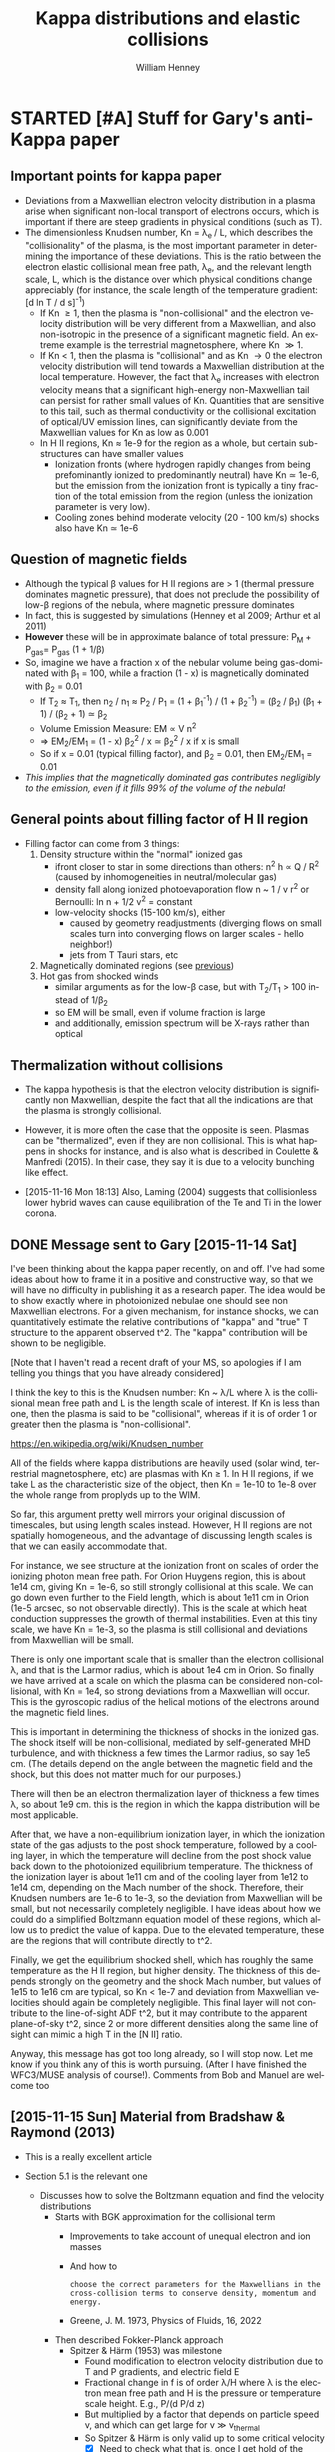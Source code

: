 #+OPTIONS: ':nil *:t -:t ::t <:t H:3 \n:nil ^:{} arch:headline
#+OPTIONS: author:t c:nil creator:nil d:(not "LOGBOOK") date:t e:t
#+OPTIONS: email:nil f:t inline:t num:t p:nil pri:nil prop:nil stat:t
#+OPTIONS: tags:t tasks:t tex:t timestamp:t title:t toc:t todo:t |:t
#+TITLE: Kappa distributions and elastic collisions
#+AUTHOR: William Henney
#+LANGUAGE: en
#+SELECT_TAGS: export
#+EXCLUDE_TAGS: noexport
#+TODO: TODO NEXT STARTED | DONE CANCELED

* STARTED [#A] Stuff for Gary's anti-Kappa paper
:LOGBOOK:
- Note taken on [2015-11-14 Sat 23:00] \\
  I have done enough on this for now - next thing to do is to look at shock structure in more detail and maybe the propagation of the ultra high-energy particles
:END:

** Important points for kappa paper
:PROPERTIES:
:EXPORT_FILE_NAME: kappa-intro
:END:
+ Deviations from a Maxwellian electron velocity distribution in a plasma arise when significant non-local transport of electrons occurs, which is important if there are steep gradients in physical conditions (such as T). 
+ The dimensionless Knudsen number, Kn = \lambda_{e }/ L, which describes the "collisionality" of the plasma, is the most important parameter in determining the importance of these deviations.  This is the ratio between the electron elastic collisional mean free path, \lambda_{e}, and the relevant length scale, L, which is the distance over which physical conditions change appreciably (for instance, the scale length of the temperature gradient: [d ln T / d s]^{-1})
  + If Kn \ge 1, then the plasma is "non-collisional" and the electron velocity distribution will be very different from a Maxwellian, and also non-isotropic in the presence of a significant magnetic field.  An extreme example is the terrestrial magnetosphere, where Kn \gg 1. 
  + If Kn < 1, then the plasma is "collisional" and as Kn \to 0 the electron velocity distribution will tend towards a Maxwellian distribution at the local temperature.  However, the fact that \lambda_{e} increases with electron velocity means that a significant high-energy non-Maxwellian tail can persist for rather small values of Kn.  Quantities that are sensitive to this tail, such as thermal conductivity or the collisional excitation of optical/UV emission lines, can significantly deviate from the Maxwellian values for Kn as low as 0.001
  + In H II regions, Kn \approx 1e-9 for the region as a whole, but certain sub-structures can have smaller values
    + Ionization fronts (where hydrogen rapidly changes from being prefominantly ionized to predominantly neutral) have Kn \simeq 1e-6, but the emission from the ionization front is typically a tiny fraction of the total emission from the region (unless the ionization parameter is very low).
    + Cooling zones behind moderate velocity (20 - 100 km/s) shocks also have Kn \simeq 1e-6
** Question of magnetic fields
:PROPERTIES:
:ID:       24C088E6-C969-49A3-9567-448CCEEE988B
:END:
+ Although the typical \beta values for H II regions are > 1 (thermal pressure dominates magnetic pressure), that does not preclude the possibility of low-\beta regions of the nebula, where magnetic pressure dominates
+ In fact, this is suggested by simulations (Henney et al 2009; Arthur et al 2011)
+ *However* these will be in approximate balance of total pressure: P_{M }+ P_{gas}= P_{gas} (1 + 1/\beta)
+ So, imagine we have a fraction x of the nebular volume being gas-dominated with \beta_{1} = 100, while a fraction (1 - x) is magnetically dominated with \beta_{2} = 0.01
  + If T_{2} \approx T_{1}, then n_{2} / n_{1} \approx P_{2} / P_{1}  = (1 + \beta_{1}^{-1}) / (1 + \beta_{2}^{-1}) = (\beta_{2} / \beta_{1}) (\beta_{1} + 1) / (\beta_{2} + 1) \simeq \beta_{2}
  + Volume Emission Measure: EM \propto V n^{2}
  + => EM_{2}/EM_{1} = (1 - x) \beta_{2}^{2} / x \simeq \beta_{2}^{2} / x if x is small
  + So if x = 0.01 (typical filling factor), and \beta_{2} = 0.01, then EM_{2}/EM_{1} = 0.01
+ /This implies that the magnetically dominated gas contributes negligibly to the emission, even if it fills 99% of the volume of the nebula!/
** General points about filling factor of H II region 
:PROPERTIES:
:ID:       2E1B9F16-2028-4B6A-AADD-E47999A9101A
:END:
+ Filling factor can come from 3 things:
  1. Density structure within the "normal" ionized gas
     - ifront closer to star in some directions than others: n^{2} h \propto Q / R^{2} (caused by inhomogeneities in neutral/molecular gas)
     - density fall along ionized photoevaporation flow n ~ 1 / v r^{2} or Bernoulli: ln n + 1/2 v^{2} = constant
     - low-velocity shocks (15-100 km/s), either
       - caused by geometry readjustments (diverging flows on small scales turn into converging flows on larger scales - hello neighbor!)
       - jets from T Tauri stars, etc
  2. Magnetically dominated regions (see [[id:24C088E6-C969-49A3-9567-448CCEEE988B][previous]])
  3. Hot gas from shocked winds
     - similar arguments as for the low-\beta case, but with T_{2}/T_{1} > 100 instead of 1/\beta_{2}
     - so EM will be small, even if volume fraction is large
     - and additionally, emission spectrum will be X-rays rather than optical

** Thermalization without collisions
:LOGBOOK:
- Note taken on [2015-11-16 Mon 18:12] \\
  Original came from a Drafts note from my iPhone
:END:

+ The kappa hypothesis is that the electron velocity distribution is significantly non Maxwellian, despite the fact that all the indications are that the plasma is strongly collisional.

+ However, it is more often the case that the opposite is seen. Plasmas can be "thermalized", even if they are non collisional. This is what happens in shocks for instance, and is also what is described in Coulette & Manfredi (2015). In their case, they say it is due to a velocity bunching like effect.

+ [2015-11-16 Mon 18:13] Also, Laming (2004) suggests that collisionless lower hybrid waves can cause equilibration of the Te and Ti in the lower corona.  
** DONE Message sent to Gary [2015-11-14 Sat]
CLOSED: [2015-11-14 Sat 23:01]
:PROPERTIES:
:ID:       5A2596B6-D9A5-4E10-A119-9703EEBA3017
:END:
I've been thinking about the kappa paper recently, on and off. I've had some ideas about how to frame it in a positive and constructive way, so that we will have no difficulty in publishing it as a research paper.    The idea would be to show exactly where in photoionized nebulae one should see non Maxwellian electrons.  For a given mechanism, for instance shocks, we can quantitatively estimate the relative contributions of "kappa" and "true" T structure to the apparent observed t^2.  The "kappa" contribution will be shown to be negligible.

[Note that I haven't read a recent draft of your MS, so apologies if I am telling you things that you have already considered]

I think the key to this is the Knudsen number: Kn ~  λ/L where λ is the collisional mean free path and L is the length scale of interest.  If Kn is less than one, then the plasma is said to be "collisional", whereas if it is of order 1 or greater then the plasma is "non-collisional".

https://en.wikipedia.org/wiki/Knudsen_number

All of the fields where kappa distributions are heavily used (solar wind, terrestrial magnetosphere, etc) are plasmas with Kn ≥ 1.  In H II regions, if we take L as the characteristic size of the object, then Kn = 1e-10 to 1e-8 over the whole range from proplyds up to the WIM.

So far, this argument pretty well mirrors your original discussion of timescales, but using length scales instead.  However, H II regions are not spatially homogeneous, and the advantage of discussing length scales is that we can easily accommodate that.

For instance, we see structure at the ionization front on scales of order the ionizing photon mean free path.  For Orion Huygens region, this is about 1e14 cm, giving Kn = 1e-6, so still strongly collisional at this scale.  We can go down even further to the Field length, which is about 1e11 cm in Orion (1e-5 arcsec, so not observable directly).  This is the scale at which heat conduction suppresses the growth of thermal instabilities. Even at this tiny scale, we have Kn = 1e-3, so the plasma is still collisional and deviations from Maxwellian will be small.

There is only one important scale that is smaller than the electron collisional λ, and that is the Larmor radius, which is about 1e4 cm in Orion.  So finally we have arrived at a scale on which the plasma can be considered non-collisional, with Kn = 1e4, so strong deviations from a Maxwellian will occur.  This is the gyroscopic radius of the helical motions of the electrons around the magnetic field lines.

This is important in determining the thickness of shocks in the ionized gas.  The shock itself will be non-collisional, mediated by self-generated MHD turbulence, and with thickness a few times the Larmor radius, so say 1e5 cm.  (The details depend on the angle between the magnetic field and the shock, but this does not matter much for our purposes.)

There will then be an electron thermalization layer of thickness a few times λ, so about 1e9 cm.  this is the region in which the kappa distribution will be most applicable.

After that, we have a non-equilibrium ionization layer, in which the ionization state of the gas adjusts to the  post shock temperature, followed by a cooling layer, in which the temperature will  decline from the post shock value back down to the photoionized equilibrium temperature.    The thickness of the ionization layer is about 1e11 cm and of the cooling layer from 1e12 to 1e14 cm, depending on the Mach number of the shock.  Therefore, their Knudsen numbers are 1e-6 to 1e-3, so the deviation from Maxwellian will be small, but not necessarily completely negligible.  I have ideas about how we could do a simplified Boltzmann equation model of these  regions, which allow us to predict the value of kappa.  Due to the elevated temperature, these are the regions that will contribute directly to t^2.

Finally, we get the equilibrium shocked shell, which has roughly the same temperature as the H II region, but higher density.  The thickness of this depends strongly on the geometry and the shock Mach number, but values of 1e15 to 1e16 cm are typical, so Kn < 1e-7 and deviation from Maxwellian velocities should again be completely negligible.  This final layer will not contribute to the line-of-sight ADF t^2, but it may contribute to the apparent plane-of-sky t^2, since 2 or more different densities along the same line of sight can mimic a high T in the [N II] ratio.

Anyway, this message has got too long already, so I will stop now.  Let me know if you think any of this is worth pursuing.  (After I have finished the WFC3/MUSE analysis of course!). Comments from Bob and Manuel are welcome too

** [2015-11-15 Sun] Material from Bradshaw & Raymond (2013)
+ This is a really excellent article
+ Section 5.1 is the relevant one
  + Discusses how to solve the Boltzmann equation and find the velocity distributions
    + Starts with BGK approximation for the collisional term
      + Improvements to take account of unequal electron and ion masses
      + And how to 
        : choose the correct parameters for the Maxwellians in the cross-collision terms to conserve density, momentum and energy.
      + Greene, J. M. 1973, Physics of Fluids, 16, 2022
    + Then described Fokker-Planck approach
      + Spitzer & Härm (1953) was milestone
        + Found modification to electron velocity distribution due to T and P gradients, and electric field E 
        + Fractional change in f is of order \lambda/H where \lambda is the electron mean free path and H is the pressure or temperature scale height.  E.g., P/(d P/d z)
        + But multiplied by a factor that depends on particle speed v, and which can get large for v \gg v_{thermal}
        + So Spitzer & Härm is only valid up to some critical velocity
          + [X] Need to check what that is, once I get hold of the paper
            + SH53 only consider velocities up to 3 times thermal
            + But the perturbative appproach breaks down for higher speeds
      + Extended by Ljepojevic, N. N., & Burgess, A. 1990b, Proc. R. Soc. Lond. A, 428, 71
        + Adds in treatment of high-velocity tail in approximation of neglecting self-interaction of high-velocity particles
        + [X] Need to read this - *another excellent paper*
    + Finally, mentions numerical solutions, e.g.
      + Ljepojevic (1990)
        + Photosphere to mid-transition region
        + Nearly Maxwellian
      + MacNeice et al (1991)
        + Flaring loop
        + Enhanced tail populations
+ Section 5.2 has some interesting snippets too:
  :  Shoub (1983) found significant deviations from Maxwellian in the tail of the distribution for Kn = 10−3,
  and
  : Owocki & Canfield (1986) used a BGK-type method to calculate the electron distribution function in the solar transition region to study the effect of a high-energy tail on the heat transport and collisional excitation and ionization rates.
** Material from Dudik et al (2015)
*** More attempted observations of kappa in solar wind and corona
+ Solar wind, in  situ : \kappa \ge 2.5
  + (Collier et al. 1996; Maksimovic et al. 1997a,b; Zouganelis 2008; Le Chat et al. 2011).
+ Si III spectra of transition region: κ ≈ 7
  + (Dzifčáková & Kulinová 2011)
*** Mechanisms for producing \kappa distributions
+ Quote from intro
  : However, [The assumption of Maxwellian distribution] is incorrect if there are correlations between the particles in the system. Such correlations can be induced by any long-range interactions in the system
  + (Collier 2004; Leubner 2004; Livadiotis & McComas 2009, 2010, 2013)
+ Examples
  + particle acceleration due to magnetic reconnection
    + (e.g., Zharkova et al. 2011; Petkaki & MacKinnon 2011; Stanier et al. 2012; Cargill et al. 2012; Burge et al. 2012, 2014; Gordovskyy et al. 2013, 2014)
  + shocks, or wave- particle interactions
    + (e.g., Vocks et al. 2008)
+ Carrying on
  : In such cases, the particle distribution will depart from the Maxwellian one, and will likely exhibit an enhanced high-energy tail. Furthermore, turbulence with the dif- fusion coefficient inversely proportional to particle ve- locity will also lead to the appearance of the non- Maxwellian distributions with characteristic high-energy tails
  + (e.g., Hasegawa et al. 1985; Laming & Lepri 2007; Bian et al. 2014).
*** Results of coronal loop ne, Te, \kappa diagnostics 
+ Width of coronal loop is about 3 arcsec
  + Radius of sun is 900 arcsec
  + So, about 0.0033 Rsun 

#+name: kappa-CoronalLoop-D15
| Region       | T / K | n / pcc |       H |  ln \Lambda |     \lambda_{e} |   Kn | \kappa |
|--------------+-------+---------+---------+-------+--------+------+---|
| average loop | 3.2e6 |   1.8e9 | 3.33e-3 | 21.26 | 7.02e7 | 0.30 | 2 |
| y=300-309    | 3.2e6 |   1.6e9 | 3.33e-3 | 21.32 | 7.88e7 | 0.34 | 2 |
#+TBLFM: $5=9.452 + 1.5 log($2) - 0.5 log($3) ; f2::$6=2.625e5 $2**2 /($3 $5) ;s3::$7=$6/$4 $Rsun; f2

+ So \kappa is very low (2), but the Knudsen number is relatively large, although not that large
+ Also, we haven't included any radial T gradients
  + If they are on smaller scale than 2e8 cm then they will affect Kn
+ And we haven't taken into account time-dependence
+ The microflares evolve on a timescale of minutes = 60 s
  + electron speed is ve = sqrt(k T/m) = 7e8 cm/s = 7000 km/s
  + so electron collision time is 7e7 / ve = 0.33 s
  + so collision time / evolution time = 5e-3, which is smaller than Kn
  + *Conclusion:* It is steep spatial gradients rather than fast timescales that produce the non-Maxwellian distributions

** Material from Dzifcakova & Kulinova (2011) 
+ Diagnostics of the \kappa-distribution using Si III lines in the solar transition region
+ Scale heights we can calculate from hydrostatic equilibrium:
  + H = c^2 / g
  + g = G M / R^2 = 6.673e-8 1.989e33 / 6.96e10**2 = 2.74e4
  + \rho c^2 = 2 n k T => c^2 = 2 k T / m
  + => H = 2 k T / m g 
+ But these are far too large!
  + The important thing is the T gradient (increasing outward), not the pressure gradient (decreasing outward)
  + From Table 3 of Shoub (1983), for n0 T0 = 6e14 K/cm3, we get this:
    |     z |     T |      n |    H_{T} |  ln \Lambda |     \lambda_{e} |   Kn |
    |-------+-------+--------+-------+-------+--------+------|
    |     0 | 8.1e3 | 7.4e10 | 4.2e2 | 10.44 | 2.23e1 | 0.05 |
    | 2.1e2 | 1.1e4 | 5.5e10 | 5.9e2 | 11.05 | 5.23e1 | 0.09 |
    | 1.1e3 | 2.0e4 |   3e10 | 3.2e3 | 12.24 | 2.86e2 | 0.09 |
    | 4.6e3 | 3.2e4 | 1.9e10 | 1.5e4 | 13.18 | 1.07e3 | 0.07 |
    | 1.6e4 | 4.6e4 | 1.3e10 | 5.3e4 | 13.91 | 3.07e3 | 0.06 |
    | 4.6e4 | 6.3e4 |  9.5e9 | 1.5e5 | 14.54 | 7.54e3 | 0.05 |
    | 1.7e5 | 9.3e4 |  6.5e9 | 5.9e5 | 15.31 | 2.28e4 | 0.04 |
    #+TBLFM: $3=6e14/$2;s2::$5=9.452 + 1.5 log($2) - 0.5 log($3) ; f2::$6=2.625e5 $2**2 /($3 $5) ;s3::$7=$6/$4; f2

*** DK11 Results of transition region diagnostics for T, n, \kappa 

#+name: kappa-TR-DK11
| Region        | T / K | n / pcc |     H |  ln \Lambda |     \lambda_{e} |   Kn |  \kappa |
|---------------+-------+---------+-------+-------+--------+------+----|
| Coronal Hole  | 2.5e4 |  1.4e10 |   6e3 | 12.96 | 9.04e2 | 0.15 | 13 |
| Quiet Sun     | 3.5e4 |   1.8e9 | 1.5e4 | 14.49 | 1.23e4 | 0.82 | 10 |
| Active Region |   1e4 |  1.3e10 | 5.9e2 | 11.62 | 1.74e2 | 0.29 |  7 |
#+TBLFM: $5=9.452 + 1.5 log($2) - 0.5 log($3) ; f2::$6=2.625e5 $2**2 /($3 $5) ;s3::$7=$6/$4; f2

Note that the Kn that 
** Material from Ljepojevic & Burgess (1990)
+ Extends Spitzer & Härm (1953) to include high-velocity electrons in a strong T gradient
*** LB90 Methodology
+ Velocity in thermal units is \xi \equiv (m v^{2 }/ 2 k T)^{1/2}
+ Collision mean free path increases with elctron velocity as \lambda \propto v^{4}
+ Divide electrons into two parts:
  1. Bulk is a nearly-thermal core (\xi < \xi_{c}), treated by SH53 perturbation method
  2. Plus a high-velocity tail, treated by a their "High-velocity Vlassov-Landau" (HVL) approximation (pretty complicated!)
+ Solutions are matched at \xi_{c} = 2, where both approximations are valid. 
+ They calculate results for a plane-parallel slab with a T gradient between two constant regions at T_{1} and T_{2}
+ Boundary conditions are Maxwellian velocities at the two temperatures as \(z \to \pm\infty\)
+ To conserve charge neutrality an electric field E builds up, which gives a return current of thermal particles to balance the current of HV particles that stream down the T gradient: \[E = -0.703 \frac{4\pi \epsilon_{0}k}{e} \, \frac{d T}{d z}\]
+ The equations are non-dimensionalized:
  + \[\tau(z) = \int_{0}^{z} \frac{1}{\lambda(z')}  d z'\]is like a "collisional depth".  Note the obvious analogy with radiative transfer here: 1/\lambda is an absorption coefficient.  It gets lower as the T gets higher.   The difference with stellar atmospheres is that there is no vacuum boundary on the RHS.  Instead, we tend to thermalization on both sides.  
  + Their quantity \[\alpha(\tau) = \lambda \frac{1}{T} \frac{dT}{dz}\] is basically the same as Kn
  + The distribution function f is transformed to \[\phi = \frac{v_\text{th}^{3}}{n_{e}} f_{e}\]
+ Then they do /another/ transformation to deal with the fact that \phi varies by many orders of magnitude:
  + \[ \phi = \pi^{-3/2} C \exp(-\xi^{2} g)\]
  + or \[ g = -\xi^{-2} \ln(\pi^{3/2} \phi / C)\], where C is a constant determined from normalization condition
*** LB90 Results
+ They use empirical T, n distributions for the transition region from McWhirter et al (1977) and Burton et al (1971)
  + The lowest regions have T = 15,000 (McWhirter) - 25,000 (Burton )K, n \approx 1e10 pcc and \alpha of order 1e-4 (Burton) to 1e-3 (McWhirter)
  + In the McWhirter data, \alpha is roughly constant at 1e-3 from 15,000 - 50,000 K (\tau = 0 \to 1000), then increases gradually to 3.5e-3 from 50,000 to 800,000 K (\tau = 1000 \to 2500), then falls quickly to 4e-4 from 800,000 to 1.2e6 K (\tau = 2500 \to 2600), as the T profile levels off.  So, in all positions the plasma is quite collisional for thermal speeds
  + In the Burton data, \alpha increases monotonically with height from 2e-4 at 24,000 K, through 2.5e-3 at 50,000 K (\tau = 1000), then 2e-2 at 100,000 K (\tau = 1170), then 6e-2 at 200,000 K (\tau = 1191), up to 0.1 at 300,000 K (\tau = 1198).  The T profile never turns over in this data.
  + For our purpose, we are really only interested in the velocity distributions in the lower part of the T ramp, where we expect fat tails from the hotter electrons coming down the gradient
+ They calculate what they call the "isotropic part of the normalized distribution function", which is akin to the mean intensity in radiative transfer: \[\phi_{_{0}} = \frac12 \int_{0}^{\pi} \phi \sin\theta\, d\theta\]
+ Then they also show results as function of \theta
+ [X] Tables of results are given below
  + They are plotted 
**** LB90 Table from McWhirter data
+ Results for \phi_{0}/\phi_{M} from Table 4, incorporating Kn, or \alpha, from Table 2 
#+name: LB90-McWhirter
|     | 2.5e4 |   3.2e4 |  6.4e4 | 1.28e5 | 2.56e5 | 5.12e5 | 1.17e6 | <- T  |
|   \xi |  1e-3 | 1.05e-3 | 1.3e-3 | 2.1e-3 | 2.6e-3 | 3.2e-3 | 3.8e-4 | <- Kn |
|-----+-------+---------+--------+--------+--------+--------+--------+-------|
| 2.5 |  0.99 |     1.0 |    1.0 |    1.0 |    1.0 |    1.0 |   0.99 |       |
|   3 |  0.99 |    0.99 |   0.99 |    1.0 |    1.0 |    1.0 |   0.97 |       |
| 3.5 |  0.99 |     1.0 |   1.01 |   1.03 |   1.06 |   1.09 |   0.93 |       |
|   4 |  1.03 |    1.04 |   1.10 |   1.24 |   1.38 |   1.59 |   0.86 |       |
| 4.5 |  1.20 |    1.22 |   1.49 |   2.20 |   3.03 |   4.70 |   0.78 |       |
|   5 |  1.89 |    1.96 |   3.39 |   9.01 |   20.0 |   39.0 |   0.71 |       |
| 5.5 |  4.96 |    4.96 |   25.6 | 1.60e2 | 5.56e2 | 7.99e2 |   0.68 |       |
|   6 |  32.3 |    43.7 | 1.36e3 | 1.21e4 | 4.39e4 | 2.84e4 |   0.68 |       |
**** LB90 Table from Barlow data 
+ Results for \phi_{0}/\phi_{M} from Table 4, incorporating Kn, or \alpha, from Table 3 
#+name: LB90-Barlow
|     |  2.5e4 |  3.2e4 |  6.4e4 | 1.28e5 | 2.56e5 | <- T  |
|   \xi | 2.2e-4 | 6.2e-4 | 5.9e-3 | 2.8e-2 | 7.9e-2 | <- Kn |
|-----+--------+--------+--------+--------+--------+-------|
| 2.5 |    1.0 |   1.01 |   1.03 |   1.16 |   1.17 |       |
|   3 |    1.0 |   1.03 |   1.23 |   2.37 |   2.30 |       |
| 3.5 |    1.0 |   1.12 |   2.92 |   12.4 |   8.97 |       |
|   4 |   1.01 |   1.50 |   32.3 | 1.50e2 |   67.7 |       |
| 4.5 |   1.01 |   12.7 | 1.18e3 | 3.31e3 | 9.64e2 |       |
|   5 |   1.02 | 1.15e3 | 1.02e5 | 1.55e5 | 2.66e4 |       |
| 5.5 |   3.64 | 1.37e5 | 8.07e6 | 6.38e6 | 9.37e5 |       |
|   6 |   85.3 | 1.66e7 | 3.34e9 | 1.79e9 | 1.40e8 |       |
*** LB90 Discussion
+ Departures of \phi_{0} from Maxwellian occur for \xi > 3, so (E / kT) > 9
  + Similar to \kappa distributions for \kappa > 10 
+ Backscattering of downward moving electrons is the main source of upward moving electrons in the high-velocity tail
+ Turbulence was neglected.  This would increase collision frequency and decrease the deviations from Maxwellian.
  + Ion-acoustic turbulence in presence of strong dT/dz was studied by Gray & Kilkenny (1980)
  + Important for Kn > 0.4, above the values considered in this paper


** Fit kappa distro to LB90 
+ Take the kappa that gives the same E where f/fM = 10

#+name: kappa-fit-LB90-Barlow
|     Kn | kappa |
|--------+-------|
| 2.2e-4 |   160 |
| 6.2e-4 |    50 |
| 5.9e-3 |    20 |
| 2.8e-2 |    10 |


#+name: kappa-fit-LB90-McWhirter
|      Kn | kappa |
|---------+-------|
|    1e-3 |   160 |
| 1.05e-3 |   160 |
|  1.3e-3 |   110 |
|  2.1e-3 |    90 |
|  2.6e-3 |    80 |
|  3.2e-3 |    70 |


#+header: :var dataM=LB90-McWhirter dataB=LB90-Barlow
#+header: :prologue "from __future__ import print_function"
#+BEGIN_SRC python :eval no :tangle lm90-fit-kappa.py
  import sys
  import numpy as np
  from matplotlib import pyplot as plt
  from astropy.table import Table
  import seaborn as sns
  from kappa_utils import f_M, f_CH, f_kappa

  tab1 = Table(names=dataM[1], rows=dataM[2:])
  tab2 = Table(names=dataB[1], rows=dataB[2:])


  energy = np.logspace(-2, 2, 500)

  sns.set_palette('hls', 7)
  fig, ax = plt.subplots(1, 1)
  ax.plot(energy, 1e7*f_M(energy),
          lw=7, alpha=0.1, color='k', label='Maxwellian, $10^{7} f_M$')
  for kappa in 5.0, 10.0, 20.0, 40.0, 80.0, 160.0, 320.0:
      ax.plot(energy, f_kappa(energy, kappa)/f_M(energy),
              lw=1, alpha=0.5, label=r'$\kappa = {:.1f}$'.format(kappa))

  for Kn in tab1.colnames[1:-2]:
      ax.plot(tab1[r'\xi']**2, tab1[Kn], '--', lw=3,
              label='McWhirter, Kn = {}'.format(Kn))

  for Kn in tab2.colnames[1:-2]:
      ax.plot(tab2[r'\xi']**2, tab2[Kn], '-.', lw=3,
              label='Barlow, Kn = {}'.format(Kn))

  ax.set_xscale('log')
  ax.set_yscale('log')
  ax.set_xlim(1.0, 100.0)
  ax.set_ylim(0.1, 3e10)
  ax.legend(fontsize='x-small', loc='best', ncol=2)
  ax.set_xlabel(r'$E\, /\, k T$')
  ax.set_ylabel(r'Excess over Maxwellian: $f\, /\, f_M$')
  ax.set_title('Comparison of Ljepojevic & Burgess (1990) with kappa distributions')
  figname = sys.argv[0].replace('.py', '.pdf')
  fig.set_size_inches(7, 7)
  fig.tight_layout()
  fig.savefig(figname)
  print(figname)
#+END_SRC

#+BEGIN_SRC sh :results file
python lm90-fit-kappa.py
#+END_SRC

#+RESULTS:
[[file:lm90-fit-kappa.pdf]]

** Make a graph of \kappa versus Kn


+ This would use some of the papers cited in the Bradshaw & Raymond review
+ \kappa = 2.5 in velocity filtration models of coronal heating
  + Anderson, S.W., Raymond, J.C. & van Ballegooijen, A. 1996, ApJ, 457, 939
+ Base of corona, up through solar wind acceleration site, up to a few solar radii
  + Maxwellian at base, but very non-Maxwellian at few solar radii
  + Esser, R., & Edgar, R. J. 2000, ApJ, 532, 71
  + This is important because will cover a range of Kn I hope
  +
*** Collecting all the data and plotting it  
+ Empirical data is
  + [[kappa-SolarWind-EE00]] is base of solar wind
  + [[kappa-TR-DK11]] is transition region
    + This has densities that seem too low
  + [[kappa-CoronalLoop-D15]] is a coronal loop
+ Model data is
  + [[kappa-fit-LB90-McWhirter]]
  + [[kappa-fit-LB90-Barlow]] 

#+header: :var data_1=kappa-SolarWind-EE00 
#+header: :var data_2=kappa-TR-DK11
#+header: :var data_3=kappa-CoronalLoop-D15
#+header: :var data_A=kappa-fit-LB90-McWhirter
#+header: :var data_B=kappa-fit-LB90-Barlow
#+header: :prologue "from __future__ import print_function"
#+header: :colnames no
#+BEGIN_SRC python :eval no :tangle plot-kappa-kn.py
  import sys
  import numpy as np
  from astropy.table import Table
  from matplotlib import pyplot as plt
  import seaborn as sns

  def clean_data(data):
      """Replace empty strings with nans"""
      for row in data:
          for x in row:
              x = x or -1.0
      return data

  d = {}
  for label, data in (
          ['SolarWind-EE00', data_1],
          ['TR-DK11', data_2],
          ['CoronalLoop-D15', data_3],
          ['LB90-McWhirter', data_A],
          ['LB90-Barlow', data_B],
  ):
      cdata = clean_data(data)
      d[label] = Table(names=cdata[0], rows=cdata[1:])

  sns.set_palette('hls', 7)
  fig, ax = plt.subplots(1, 1)
  ax.set_xscale('log')
  ax.set_yscale('log')
  ax.set_xlim(1e-10, 10.0)
  ax.set_ylim(1.0, 1.e6)
  ax.set_xlabel(r'Knudsen number: $\mathsf{Kn} = \lambda/L$', fontsize='x-large')
  ax.set_ylabel(r'Velocity distribution parameter: $\kappa$', fontsize='x-large')
  ax.xaxis.set_ticks([1e-9, 1e-6, 1e-3, 1.0])

  Kn = np.array([1e-12, 1.0, 100.0])
  kappa1 = 1.5/np.sqrt(Kn)
  kappa1[-1] = 1.5
  kappa2 = 10/np.sqrt(Kn)
  plt.fill_between(Kn, kappa1, kappa2, alpha=0.1, lw=0.0, color='k')

  for dataset in d:
      Kn = d[dataset]['Kn'].astype('float')
      try:
          kappa = d[dataset]['kappa'].astype('float')
      except KeyError:
          kappa = d[dataset][r'\kappa'].astype('float')
      m = kappa > 0.0

      if 'LB90' in dataset:
          plotstyles = {'ls': '-', 'lw': 3}
      else:
          plotstyles = {'marker': 'o', 'ls': ''}
      plt.plot(Kn[m], kappa[m], label=dataset, **plotstyles)


  plt.legend()
  figfile = sys.argv[0].replace('.py', '.pdf')
  fig.set_size_inches(6, 6)
  fig.tight_layout()
  fig.savefig(figfile)
  print(figfile)

#+END_SRC

#+RESULTS:

#+BEGIN_SRC sh :results file
  python plot-kappa-kn.py 
#+END_SRC

#+RESULTS:
[[file:plot-kappa-kn.pdf]]

*** Add indication of T/T_0 where medium becomes collisionally thin
:PROPERTIES:
:ID:       428A9D53-A4F8-47CF-96C1-53B58F946F38
:END:
+ The plasma formulary has equations for three relaxation times:
  + slowing down time: \(\tau_{s}\)
    + For equal masses, this is the same as the deflection time for high velocities
  + deflection time: \(\tau_{D}\)
    + This one is most relevant, since for \(t > \tau_{D}\) the electrons will be diffusing rather than streaming 
  + energy exchange time: \(\tau_{E}\)
+ Their (\(\beta u\)) is the same as \(\xi\) in Ljepojevic
+ \[\alpha_{r} = \frac{8 \pi e^4 n_{e} \log\Lambda}{m_{e}^{2}}\]
  + src_calc{8 3.1415926535897932385e0 4.8032e-10**4 1e4 18.66 / 9.10938188e-28**2} {{{results(=3.00812835769e23=)}}}
+ The self relaxation timescale for thermal particles is
  + \[ \tau \simeq \frac{(2 k T / m)}{4 \alpha_{r} \psi(1)} \]
+ The time for two Maxwellian distributions at (slightly) different temperatures to relax to a single distribution, via electron-electron collisions is
  + \[\tau_{ee} \approx 
      \frac{\sqrt{108} \pi (k T_{e})^{3/2} m_{e}^{1/2}}
           {16 \pi n_{e} e^{4} \log\Lambda}
    \]
  + This is translated from SI to CGS, using the equivalence
    + \( \epsilon_{0} \to 1 / 4 \pi\)
  + Using this, we can rewrite \(\alpha_{r}\) as
    + \[ \alpha_{r} = \frac{\sqrt{108} \pi (k T_{e})^{3/2} m_{e}^{1/2}}{2\tau_{ee} m_{e}^{2}} = \pi \left(\frac{3}{2}\right)^{3/2} \frac{\langle u \rangle^{3}}{\tau_{ee} } = 5.77 \frac{\langle u \rangle^{3}}{\tau_{ee} }\]
    + where we use \(\langle u \rangle^{2} =  2 k T_{e} / m_{e}\) where \(\langle u \rangle\) is the thermal electron speed. Formulary uses \(\beta_{r} = 1/\langle u \rangle\)
+ [ ] I do have the doubt with their formula, whether or not the \pi should be inside the \sqrt or not
+ For the limit \(\beta u \gg 1\), which is equivalent to \(u \gg \langle u\rangle\):
  + \[\tau_{D} \to \frac{u^{3}}{\alpha_{r}} = 0.173 \left(\frac{u}{\langle u \rangle}\right)^{3} \, \tau_{ee}\]
  + \[ \tau_{E} = \frac{\beta_{r}^{2} u^{5} }{2 \alpha_{r}} = 0.0866 \left(\frac{u}{\langle u\rangle}\right)^{5} \tau_{ee}\]
+ Collisional mean free path for thermal electrons will be
  + \(\langle\lambda\rangle = \langle u \rangle \tau_{ee}\)
+ So the effective mean free path for high-energy electrons is
  + \[\lambda = u \tau_{D} = 0.173 \left(\frac{u}{\langle u \rangle}\right)^{4} \langle\lambda\rangle = 0.173 (T/T_{0})^{2} \langle\lambda\rangle\]
  + Where the last step is for if we have a high-temperature population (T) interacting with a low-temperature population (T_0)
  + [ ] I really need to double-check the constant, and solve the full equations with the erfs
  + So a collisionally thick region at \(T_{0}\) with Knudsen number \(Kn = \langle \lambda\rangle / L\) is collisionally thin when \(\lambda > L\), which implies \(\lambda / \langle\lambda\rangle > 1/Kn\)
  + So \(T > 2.4 \, (Kn)^{-1/2} \, T_{0}\)
  + In fact, \(\lambda = L\) is still marginally collisional. A better criterion might be \(\lambda > 10 L\), which makes sure it is really thin.
    + This would give \(T_{\text{thin}} = 7.6 \, (Kn)^{-1/2} \, T_{0}\)
  + Here is a table, assuming \(T_{0} = 10^{4}\) pcc
    |     Kn |     T | T_{thin} | T(Kn = 1) |
    |--------+-------+-------+-----------|
    |   5e-2 | 1.1e5 | 3.4e5 |     4.5e4 |
    | 5.5e-3 | 3.2e5 | 1.0e6 |     1.3e5 |
    |   5e-4 | 1.1e6 | 3.4e6 |     4.5e5 |
    |   5e-6 | 1.1e7 | 3.4e7 |     4.5e6 |
    |   5e-8 | 1.1e8 | 3.4e8 |     4.5e7 |
    |  5e-10 | 1.1e9 | 3.4e9 |     4.5e8 |
    #+TBLFM: $2=2.4e4/sqrt($1); s2::$3=7.6e4/sqrt($1); s2::$4=1e4/sqrt($1); s2
    1. The first column is for \lambda = L,
    2. while the second is for \lambda = 10 L
    3. and the third is asking at what T would Kn = 1 be for this density
       - this gives lower T, but it is asking a slightly different question (and a totally unrealistic one because of course a much hotter population would have much lower densities), and it also neglects that \ln \Lambda is increasing with T, which amounts to a factor of 2 or between 1e4 and 1e7 K
       - All in all, I am tempted to stick with the first one
  + Note that Kn itself scales as \(T^{2} / n\) for ionized gas
  + [ ] For an H II region, Kn will scale with ionization parameter U,
    + since column density \(R\, n \propto U\) in photoionization equilibrium for ionization-bounded region
      + Does it need to be ionization bounded or does it hold more generally?
      + Also, I am neglecting the T dependence of the recombination rate
        + We get it from \alpha n^2 R = F => F/n = R n \alpha_0 (T_0/ T) for a 1/T recomb rate
        + => \(R\, n \propto U\, T\)
    + \(Kn \propto T^{2} / n L \propto T / U\)


*** DONE Esser & Edgar analysis
CLOSED: [2015-11-16 Mon 00:45]
+ I will calculate Kn for different radii in their model (Fig 1)
+ And will also estimate \kappa from their arguments about their Fig 2
  + They have a halo/core T ratio and n ratio, which we will have to translate into a \kappa
+ This works great - see table! 

#+name: kappa-SolarWind-EE00
| R/Rsun | T / K | n / pcc |    H |  ln \Lambda |      \lambda_{e} |     Kn | n_{h}/n_{c} | T_{h}/T_{c} |  \kappa |
|--------+-------+---------+------+-------+---------+--------+-------+-------+----|
|    1.0 |   5e5 |   3.8e8 | 0.07 | 19.26 |  8.97e6 | 1.8e-3 |  0.05 |    <2 | 20 |
|   1.25 |   9e5 |     1e7 | 0.07 | 21.96 |  9.68e8 |   0.20 |  0.05 |     5 |  3 |
|    1.5 |   9e5 |     1e6 |  0.2 | 23.11 |  9.20e9 |   0.66 |       |       | -1 |
|    2.0 |   7e5 |     2e5 |  0.4 | 23.54 | 2.73e10 |   0.98 |       |       | -1 |
|    2.4 |   6e5 |     1e5 |  0.4 | 23.65 | 4.00e10 |   1.44 |   0.2 |    18 |  2 |
#+TBLFM: $5=9.452 + 1.5 log($2) - 0.5 log($3) ; f2::$6=2.625e5 $2**2 /($3 $5) ;s3::$7=$6/$4 $Rsun; f2

*** DONE Equivalences between \kappa and core/halo distros  
CLOSED: [2015-11-16 Mon 18:09]

**** Kappa
\[
f_{\kappa}(E) = 
A_{\kappa} \frac{2}{\sqrt{\pi}}
\left(\frac{1}{k T}\right)^{3/2}
\frac{\sqrt{E}}{
\left(1 + \frac{E}{(\kappa - 3/2)\, k T}\right)^{\kappa + 1}
}
\] 
where
\[
A_{\kappa} = \frac{ \Gamma(\kappa + 1) }{\Gamma(\kappa - 0.5) \, (\kappa - 1.5)^{3/2}}
\]


**** Core/halo
Single Maxwellian energy distribution per dE is 
\[
f_{M}(E) = \frac{2}{\sqrt{\pi}}
\left(\frac{1}{k T}\right)^{3/2} E^{1/2}\, e^{-E/k T}
\]

So a core-halo will be the sum of two of these.  Putting \(a = T_{H} / T_{C}\) and \(b = n_{H}/n_{C}\), we have
\[
f_{C-H}(E) = \frac{2}{\sqrt{\pi}}
\left(\frac{1}{k T}\right)^{3/2} (1 + b)^{-1} E^{1/2}\,
\left[e^{-E/kT} + (b / a^{3/2}) e^{-E/akT}\right]
\]
in which T is the core temperature

**** Plot the distributions 
+ Put kT = 1 and ditch the \((m / 2 \pi k T)^{3/2}\) term since it is the same for all
+ I am plotting ratio with maxwell, sonce that seems best
+ There are still a few problems
  + I had to multiply the others by sqrt(E) to get them to look like the kappa ones
  + The kappa distros don't seem to integrate to the same value
    + [X] how are they normalized? /fixed now/ [2015-11-16 Mon 19:38]
+ Now to compare the core-halo to the kappa
  + I am looking around E = 10 k T
  + Seems that the TH/TC = 2 curve is close to \kappa = 20
  + TH/TC = 5 => \kappa = 3
  + TH/TC = 18 => \kappa \sim 2
  + All these are approximate since the core halo distros are closely Maxwellian for E < 5 kT, wheras \kappa start deviating at about 3 k T
#+BEGIN_SRC python :eval no :tangle kappa_utils.py
  from scipy.special import gamma
  import numpy as np
  from numpy import exp, sqrt

  def A_kappa(kappa):
      return gamma(kappa+1)/gamma(kappa-0.5)/(kappa-1.5)**1.5


  def f_M(E):
      return sqrt(E) * exp(-E)


  def f_CH(E, a, b):
      return sqrt(E) * (exp(-E) + (b/a**1.5)*exp(-E/a))/(1 + b)

  def f_kappa(E, kappa):
      return A_kappa(kappa) * sqrt(E) / (1 + E/(kappa - 1.5))**(kappa + 1)
#+END_SRC

#+BEGIN_SRC python :eval no :tangle non-maxwell-distros.py
  from __future__ import print_function
  import sys
  import numpy as np
  from matplotlib import pyplot as plt
  import seaborn as sns
  from kappa_utils import f_M, f_CH, f_kappa

  energy = np.logspace(-2, 2, 500)

  fig, ax = plt.subplots(1, 1)
  ax.plot(energy, 1e7*f_M(energy), lw=7, alpha=0.1, color='k', label='Maxwellian, $10^{7} f_M$')
  for kappa in 1.75, 3.0, 5.0, 10.0, 20.0, 100.0:
      ax.plot(energy, f_kappa(energy, kappa)/f_M(energy), lw=3, alpha=0.5, label=r'$\kappa = {:.1f}$'.format(kappa))
  for a, b in (2, 0.05), (5, 0.05), (18, 0.2):
      ax.plot(energy, f_CH(energy, a, b)/f_M(energy), ls='--', lw=1.5, label='$T_C/T_H = {}$; $n_C/n_H = {:.2f}$'.format(int(a), b))

  ax.set_xscale('log')
  ax.set_yscale('log')
  ax.set_ylim(0.1, 3e7)
  ax.legend(fontsize='small', loc='middle left', ncol=2)
  ax.set_xlabel(r'$E\, /\, k T$')
  ax.set_ylabel(r'Excess over Maxwellian: $f\, /\, f_M$')
  figname = sys.argv[0].replace('.py', '.pdf')
  fig.set_size_inches(7, 5)
  fig.tight_layout()
  fig.savefig(figname)
  print(figname)
#+END_SRC

#+BEGIN_SRC sh :results file
python non-maxwell-distros.py
#+END_SRC

#+RESULTS:
[[file:non-maxwell-distros.pdf]]
** Material from Livi & Marsch - validity of BGK
+ They find that the "velocity-space friction" timescale is the one that makes BGK best agree with full Fokker--Planck results.
  + Mind you, their idea of a big T difference is a factor of 4
+ Their experiment is for an initially anisotropic distribution
+ So this has timescale:
  \[
  \frac{\tau_{f}} {\tau_{0}} = \frac{\xi^{2}} {\text{erf}(\xi) - \xi \text{erf}'(\xi)}
  \]
+ This goes to zero both for low and high velocities
** Material from Ljepjevic & MacNeice (1988) - BGK versus Landau--Fokker--Planck
+ This test of the validity of BGK is much closer to being relevant to what we want to do
+ They are looking at a flaring coronal loop
  + Apex: N = 1e10 pcc; T = 3e6 K => \lambda = 1.3e4 T^2/N = 1e7
  + Base: N = 3e12 pcc; T = 1e4 K => \lambda = 0.43 cm
  + Total height: 1.5e8 cm
  + T scale height:
    + 1e6 cm or even less for T = 1e4 to 1e6 K
      + \lambda goes as T^3 at constant pressure
      + So Kn = 1e-6 to 1.0 if L is constant
    + 1e7 cm for T ~= 2e6 K => Kn = 1
+ So these conditions are very similar to those at contact discontinuity
+ *Results*
  + BGK fails to capture the sub-Maxwellian distribution at the apex 
  + It is also inaccurate for upward-moving electrons at all heights
    + But not completely terrible
  + But it works pretty well for downward-moving electrons
    + And that is what we want
  + Strangely, say they are using the deflection timescale
    + They also have an unexplained factor of 4
** Material from Owocki & Canfield 1988 
+ They are doing the transition region with the BGK approximation
+ They investigate different temperature profiles between chromosphere and corona
  + Shoub (1983) had used constant classical conductive heat flux \(F_{0} = T^{5/2} dT/dz\)
  + Apparently, this agrees well with empirically inferred T(z) for T > 200,000 K, but is too steep in lower transition region
  + Theoretically, F should be << F_0 at lower temperatures due to radiative heat loss: \( \nabla F = H - L\)
  + The use
** Material from Bian (2014)
:PROPERTIES:
:EXPORT_FILE_NAME: comments-on-bian2014
:END:
+ Models of acceleration of solar flares
  + Coronal loops have n = 1e11 pcc, T = 2e7K, length L = 1e9 cm
    + => Kn = 0.005 or so
    + Thermal electron energy is about 2 keV
    + Flares produce deka-keV electrons, so 10 times more energetic than thermal
    + X-ray spectra suggest \(\kappa \simeq 5\)
+ Their Section 5: Spatial transport and escape
  + Isotropization of the distribution function on deflection timescale \(\tau_{D}\)
    + They call this the "pitch-angle scattering timescale"
  + Then pitch-angle dependent diffusion along the field lines
+ From their section 7
  + They derive a relationship for kappa:
    \[ \kappa = \frac{3}{2} \frac{\lambda_{c}}{\lambda} \Bigl(\frac{E_{D}}{E_{\parallel}}\Bigr)^{2} \]
  + where \(\lambda_{c}\) is the collisional mean free path
  + \(\lambda\) is the turbulent mean free path
    + we need to unpack this further, but it seems to be roughly equal to the scale of their system
  + \(E_{D} = k T / e \lambda_{c}\) is the Dreicer field, which is field required to accelerate an electron to the thermal velocity over one mean free path
  + \(E_{\parallel}\) is the accelerating electric field in the flare
  + This has the bizarre property that \(\kappa\) is smaller when the collisional mean free path is smaller
    + /This is an illusion/ (see below). There is a hidden factor of \(\lambda_{c}^{-2}\) in the Dreicer field
  + All this requires that the turbulent pitch-angle scattering timescale is a decreasing function of v
    + Contrast with collisional pitch-angle scattering timescale \(\lambda_{c} / v \sim v^{3}\)
    + If turbulent mean free path \(\lambda(v)\) is independent of v, then this leads to the acceleration time and collisional deacceleration term having the same v dependence: \(\sim v^{3}\).  This allows for convergence towards a stationary kappa distribution
+ In the introduction they have the collision parameter:
  \[
  \Gamma = \frac{4 \pi e^{4} \ln\Lambda n} {m_{e}^{2}}
  \]
  + This is half the \(\alpha_{r}\) from the plasma formulary
  + In terms of which they have a collisional deceleration time:
    \[ \tau_{c}(v) \simeq v^{3} / \Gamma \]
    - More precisely, using the [[id:428A9D53-A4F8-47CF-96C1-53B58F946F38][Plasma Formulary equations]], we have
      \[\tau_{c}(v) = 2.885 v^{3} / \Gamma \]
  + Which would mean collisional mean free path \[\lambda_{c} = 2.885 v^{4}/\Gamma\]
+ *Recasting their equation in terms of Kn*
  + They say in equation (76) that 
    \[
    \kappa = \frac{\Gamma}{2 D_{0}}
    \]
  + This is just repeating their equation (14), where they had it as
    \[
    \kappa = \tau_{acc} / 2 \tau_{c}
    \]
    + where the acceleration time is \(\tau_{acc} = v^{2} / D_{\text{turb}}(v)\) and the turbulent diffusion coefficient has the form \(D_{\text{turb}}(v) = D_{0}/v\)
      + At this point it is just "the diffusion coefficient in velocity space associated with an as yet unspecified stochastic acceleration mechanism."
    + This version makes sense because \(\kappa\) increases as collisions become more important (\(\tau_{c} \to 0\))
  + But then in section 7, they talk about the specific acceleration mechanism and  we get
    \[D_{0} = \frac{e^{2} E_{\parallel}^{2} \lambda} {2 m^{2}}\]
    where \(\lambda\) is turbulent mean free path 
  + So, subbing into the \(\kappa\) equation gives
    \[ \kappa = 2.885  v^{4} m^{2} / \lambda_{c} e^{2} E_{\parallel}^{2} \lambda\]
  + When subbing in the Dreicer field, this gives the equation I give above that seems to have \(\kappa \propto \lambda_{c}\), but because of the hidden dependency of \(E_{D}^{2}\) on \(\lambda_{c}^{-2}\) everything is OK and we really have \(\kappa \propto \lambda_{c}^{-1}\)
  + A better way of presenting things would be to define a length scale: \(z_{E} e E_{\parallel} = 10 k T = 5 m v^{2}\)
    + so that \(z_{E}\) is the distance required for the field \(E_{\parallel}\) to accelerate an electron to 10 times the thermal energy, as required by the flare observations
    + Self-consistency requires that the acceleration region has a size \(L \approx z_{E}\)
  + With that, we get \(\kappa = 0.1154 (L/\lambda_{c}) (L/\lambda)\)
    + It seems that turbulent mfp \(\lambda \approx L\) so that we get \(\kappa \approx 0.1 /\text{Kn}\)
    + So \(\kappa = 5\) requires \(\text{Kn} = 0.02\), which is not too different from the inferred value
    + If we rescale it to \(\text{Kn} = 0.005\) at \(\kappa = 5\), then it becomes \(\kappa \approx 0.025 /\text{Kn}\)
    + Although if turbulent mean free path < size of acceleration region, then this would also make kappa larger for a given Kn





** Calculate BGK model for cooling zone behind 30-100 km/s shock
+ Use Cloudy models for post-shock region
  + So everything is totally determined
  + Diffusion of high energy electrons down into the equilibrium shell
** Calculate BGK model for stellar wind contact discontinuity
+ Consider two (or maybe 3) cases:
  1. LV wind shells
     - V(wind) = 1200 km/s -> shocked T = 3.6e7 K
       - But shocked wind may not be thermalised
  2. Million-Kelvin gas in EON
     - T is 30 times lower than the post-shock temperature one would get from the unperturbed stellar wind.  There are several possible reasons for this:
       1) work done by the expanding bubble in pushing the cool dense shell
       2) wind velocity lowered by mass loading from inner proplyds before it shocks
       3) bubble has cooled due to mixing and/or conduction
       4) observational selection effect
          - but are x-ray telescopes really insensitive to 1e7 K gas?
          - in pressure equilibrium it would have a much lower emission measure
  3. General stellar wind bubble - more appropriate to bigger, older regions
     - omega nebula, rosette nebula, etc
     - what is bubble T in these regions?
*** Temperature profile across CD
+ These are the physical processes in play
  1) Thermal conduction
     + Spitzer conductivity
     + Saturation limiting
     + Magnetic field suppresses perpendicular transport
  2) Evaporative mass flux
     + This is what primarily balances heat conduction flux in the energy equation in the Weaver wind bubble models
     + But what causes it? it would require a pressure gradient
  3) Radiative Cooling (minus heating)
     + This is what balances divergence of heat conduction flux in the solar transition region
  4) Turbulent spreading, Kelvin-Helmholtz instability and Rayleigh-Taylor
     + This might be important in proplyd shells
     + transverse velocity of shocked stellar wind ~ 1200 sin\theta
       + where \theta increases from 0 on axis up to about 0.05 (depending on momentum ratio \beta)
     + transverse velocity of shocked proplyd wind at head of bowshock will be much smaller, so we will have a transverse \Delta v of 60 km/s or so
     + We also have the possibility of Rayleigh-Taylor
       + The working surface is curved, producing an effective gravity directed towards the fast stellar wind side
       + But the proplyd shell is much denser than the stellar wind shell, so the interface should be RT unstable
     + It all depends on whether the growth times are less than the flow time in the bowshock head
       + Also may be supressed by magnetic fields
**** STARTED Constant pressure conductive evaporation flow
**** Effects of magnetic field
+ Conductivity perpendicular to B
  + parallel conductivity is the same as in the non-magnetic case
  + perpendicular conductivity is smaller by a factor of \((r_{L}/\lambda )^{2}\) where \(r_{L}\) is the Larmor radius, and \(\lambda\) is the mean free path
    + For H II regions we have \(r_{L}/\lambda\) in the range 1e-5 to 1e-3.  Higher ratio at higher density for constant plasma beta
    + For the stellar wind at proplyd, we have 1e-12, so heat conduction perpendicular to field is suppressed by factor of 1e-24 !!!
    + This means that the ionic heat conduction is actually larger than the electronic heat conduction by a factor of \(\sqrt{m_{i}/m_{e}}\), which is 43 in case of protons.  
+ Electron transport across the B field
  + This will also be suppressed
  + The effective deflection length is now the Larmor radius
  + For example, consider 3e7 K electrons in the H II region with n = 1e4 and B = 100 microgauss = 1e-4 G
    + v = sqrt(2 k T / m) = 1.74e9 cm/s = 0.06 c = 17,500 km/s
    + r_L = v m c / e B = sqrt(m k T) c / e B = 7e5 cm for electrons
      + Cyclotron frequency is v / r_L = 2500 rad/s
      + for protons it is 3e7 cm
    + whereas collisional mfp for deflection is 0.174 (3e7/1e4)**2 1.4e8 = 2.1924e14 cm (in the 1e4 pcc gas)
      + and the mfp in the shocked wind is 1.4e17 cm = 10,000 AU = 20 arcsec in Orion
  + The energy loss timescale will still be long, so we can work out how far the electrons can diffuse across the field lines in that time:
    + The average distance travelled will be r = sqrt(D t), where D \approx u r_L
    + From [[id:428A9D53-A4F8-47CF-96C1-53B58F946F38][down here]] I have that
      + \tau_E = 0.0866 (T/T_0)^{5/2} \tau_0 = 4.2e7 \tau_0 where \tau_0 = \lambda/ubar is the relaxation timescale for thermal electrons
      + \lambda_0 = 1.4e8 cm and ubar is 5.5e7 cm/s => \tau_0 = 2.5 s
      + This means that \tau_E = 1.07e8 s = 3.4 years
      + So, in the energy loss time, they could potentially stream 1.87572e17 cm = 0.06 pc
        + We can call that the free-streaming thermalization distance (but it is a fiction)
      + But they will only diffuse a distance sqrt(u r_L \tau_E) = u sqrt(\tau_E / \omega_c)
        + => perpendicular diffusive thermalization distance is 1.74e9 sqrt(1.07e8 / 2500) = 3.6e11 cm = 0.024 AU
      + While I am here, I should also calculate the parallel energy diffusion distance (should be 10 times smaller than the streaming distance)
        + Deflection timescale \tau_D = 0.173 (T/T_0)^{3/2} \tau_0 = 2.84e4 \tau_0 = 7.11e4 s
        + Deflection mean free path = 1.24e14 cm = 4e-5 pc = 8 AU
        + So parallel diffusive thermalization distance = u sqrt(\tau_D \tau_E) = 4.8e15 cm = 320 AU = 1.55e-3 pc
+ Suppression of instabilities
*** Literature on wind bubbles 
+ Original: Pik'elner (1968); Dyson & de Vries (1972); Dyson (1973);
+ Add conduction: Castor et al (1975); Weaver et al (1977)

** Calculate BGK model for photoionized equilibrium 

*** [O III] collision strengths
Plot results from Storey et al (2014)
#+BEGIN_SRC python :eval no :tangle storey_oiii.py
  from __future__ import print_function
  import sys
  import numpy as np
  from matplotlib import pyplot as plt
  import seaborn as sns
  import astropy.constants as C
  import astropy.units as u
  # import k_B, Ryd, h, c
  figname = sys.argv[0].replace('.py', '.pdf')
  D = '../Storey-OIII/oiii/'
  kT_Joules = 1e4*C.k_B 
  Ryd_Joules = C.Ryd*C.h*C.c

  # ID, term, stat weight for ground level
  lower = [
      ['1', '3P0', 1],
      ['2', '3P1', 3],
      ['3', '3P2', 5],
  ]

  # ID, term for excited levels
  upper = [
      ['4', '1D'],
      ['5', '1S'],
  ]

  fig, ax = plt.subplots(1, 1)
  for id_upper, term_upper in upper:
      label = '3P - ' + term_upper
      E_stack = []
      sigma_stack = []
      E_common = []
      omegas = []
      for id_lower, term_lower, omega in lower:
          s = '{}_{}'.format(id_lower, id_upper)
          E_ryd, Omega = np.loadtxt(D + 'OMEGA_{}_OIII.dat'.format(s), unpack=True)
          E_Joules = E_ryd*Ryd_Joules
          sigma = 2*np.pi*(C.h/(2*np.pi))**2 * (Omega/omega) / (C.m_e*E_Joules)
          sigma = sigma.to(u.cm*u.cm)
          E_over_kT = E_Joules/kT_Joules
          omegas.append(omega)
          E_stack.append(E_over_kT.value)
          sigma_stack.append(sigma.value)
          E_common.extend(list(E_over_kT.value))
      E_common = np.array(sorted(list(set(E_common))))
      sigma_common = np.zeros_like(E_common)
      omega_sum = 0.0
      for E, sigma, omega in zip(E_stack, sigma_stack, omegas):
          sigma_common += omega*np.interp(E_common, E, sigma)
          omega_sum += omega
      sigma_common /= omega_sum
      ax.plot(E_common, sigma_common, lw=0.6, label=label)
  ax.set_xlabel('Electron energy / $k T$')
  ax.set_ylabel('Cross section, cm$^2$')
  ax.set_xlim(0.0, 20)
  ax.set_ylim(3e-18, 3e-15)
  ax.set_yscale('log')
  ax.legend()
  fig.savefig(figname)
  print(figname)
#+END_SRC

#+BEGIN_SRC sh :results file
python storey_oiii.py
#+END_SRC

#+RESULTS:
[[file:storey_oiii.pdf]]



*** Relaxation timescales
#+BEGIN_SRC python :eval no :tangle relax_timescales.py
  from __future__ import print_function
  import sys
  from scipy.special import erf
  import numpy as np
  from matplotlib import pyplot as plt
  import seaborn as sns

  def erfd(x):
      '''First derivative of error function'''
      return 2*np.exp(-x**2)/np.sqrt(np.pi)


  def tau_F(xi):
      '''Velocity-space friction timescale'''
      return xi**2 / (erf(xi) - xi*erfd(xi))


  def tau_s(xi):
      '''Slowing down timescale'''
      return xi*tau_F(xi)


  def tau_d(xi):
      '''Deflection timescale'''
      return 2*xi**5 / ((2*xi**2 - 1)*erf(xi) + xi*erfd(xi))


  if __name__ == '__main__':
      fig, ax = plt.subplots(1, 1)
      xi = np.logspace(-1.5, 1.5, 500)
      ax.plot(xi, tau_F(xi), label=r'$\tau_F$')
      ax.plot(xi, tau_s(xi), label=r'$\tau_s$')
      ax.plot(xi, tau_d(xi), label=r'$\tau_d$')
      ax.set_xlabel(r'$\xi = u\, /  \langle u \rangle$')
      ax.set_ylabel(r'$\tau \, / \, \tau_0 $')
      ax.set_xlim(xi[0], xi[-1])
      ax.set_ylim(1e-3, 1e3)
      ax.set_xscale('log')
      ax.set_yscale('log')
      ax.legend(loc='lower right', fontsize='large')
      plotfile = sys.argv[0].replace('.py', '.pdf')
      fig.set_size_inches(3.5, 3.5)
      fig.tight_layout()
      fig.savefig(plotfile)
      print(plotfile)
#+END_SRC

#+BEGIN_SRC sh :results file
python relax_timescales.py
#+END_SRC

#+RESULTS:
[[file:relax_timescales.pdf]]

*** Photoelectric heating and supra thermal electrons
:LOGBOOK:
- Note taken on [2015-11-23 Mon 10:03] \\
  Note from Drafts on iPhone, copied via Evernote Monthly Journal
:END:

Gary sent a plot of photo electron production rate versus energy. Energy is measured in Rydbergs.

For 1e4 K, kT = 0.063 Rydbergs

It is approximately exponential from 1 to 3 Ryd. Falling from 3e-4 to 1e-6. That is 2.5 dex in 2 Rydbergs, giving e-folding energy interval of 2 / (2.5 * 2.303) = 0.3474 Rydbergs = 55,000 K. A bit hotter than the effective T but in the same ballpark.
*** Note on Solving the Boltzmann equation
:LOGBOOK:
- Note taken on [2015-11-15 Sun 18:55] \\
  These are notes from Drafts on my iPhone
:END:


For small deviations from Maxwellian we can use the Crook approximation to the elastic collisional terms. This is a simple relaxation term and saves having to solve the full Boltzman collision integral. This should be sufficient for calculating the effects of photoionization and recombination on the electron velocity distribution.

The simplest version has an interaction timescale τ that is independent of velocity, but extensions to τ increasing with v are simple I think.

We would be looking for steady state solutions to the Boltzmann equation. And to start with, ignoring the advection terms and the Lorentz force due to B field.

So it would just be
(df/dt)[ioniz] + (df/dt)[recomb] + (df/dt)[coll] = 0

The recomb rate (negative (df/dt)) is higher for lower velocities (sub thermal), while photoionization (positive (df/dt)) will produce super thermal electrons, particularly for hard ionizing spectrum. However, if we want to conserve energy and have a realistic T, we need to add in extra cooling processes. The simplest one would be a collisionally excited emission line, with a threshold energy ε > k T. This would give an extra term in the Boltzmann equation: (df/dt)[cool], which will have a negative and positive part. Negative for electron energies E > ε, to represent the electrons that excite the line, with a mirrored positive part for E - ε, to represent the post collision electrons.

*** Where the Crook approach breaks down
:LOGBOOK:
- Note taken on [2015-11-16 Mon 13:58] \\
  Written in Drafts on iPhone, transferred via Evernote Monthly Journal
:END:

Suppose we start off with the sum of two Maxwellian distributions, and we let them evolve with time, under the influence of only elastic collisions. We have N1 particles with temperature T1 and N2 particles with temperature T2. The average temperature is T* = (N1 T1 + N2 T2) / (N1 + N2), which characterizes f_M, which is the distribution we will relax towards.

Crook formula will work ok so long as there is substantial overlap between the three distributions. But in more extreme situations it will maybe fail.

For instance, consider N1=1e2 pcc, T1=1e4 K; N2= 1 pcc, T2=1e6 K, so that T*=2e4 K, more or less.

Around 1e5 K we will initially have f ≅ 0.1, or so from the low energy side of the second component. Whereas f_M(T*) will be around 1e2 e^-10 = 0.0045, which is 20 times smaller. So the crook collisions will make f fall with time here. But this actually seems reasonable.

The problem is that this will not conserve energy in the medium term. The low velocity electrons will quickly accommodate to the resolved temperature, but the relaxation time scale is much longer for the high velocity electrons, so the energy for the resolved Maxwellian is not available yet!

One solution would be to have a time-dependent resolved Maxwellian, which would have the energy of all the low-T component, plus that fraction of the high-T component with v < v’, where v’ is the velocity where the relaxation time is equal to A t, where t is the current time, and A is a constant of order unity.

This way, T* will evolve from 10,000 up to 20,000 K with time (in my example), as more and more of the high T component start to have collisions. The low velocity electrons will relax to the current f_M( T* ) quicker than T* is changing, so they will just follow the evolving Maxwellian, whereas the highest velocity electrons will have an f that slowly drops down with time. Once v’ has got past the peak of the initial T2 distribution, then T* will have almost reached its final value, so the core of f will hold steady thereafter. Meanwhile, the high velocity remnant tail of still-uncollided electrons will be of higher and higher velocity, but lower and lower amplitude.

Next job: include cooling as well! The heating/cooling timescales (~1e10 s @ 100 pcc) are much slower than the collisional timescales at 10,000 K (200 s), but at 1,000,000 K the collisions are 1e5 times slower (τ goes as v^5 at high energies). But this is still much smaller than the cooling timescale, so the thermalization takes about 1 year, producing a 2 times T increase, which is then radiated away over 300 years. (If we used 1e4 for the density instead of 100, then all the timescales would be 100 times shorter.) So, once again we find that the non Maxwellian effects are far less important than the T fluctuations that would ineluctably follow them.

On the other hand, if the initial high T component were at 1e7 K instead, then the timescales would be comparable, since the collision times would be 10^5/2 = 300 times longer.

And if we took 1e8 K, as in a 2000 km/s shock, then we would have the opposite regime where the cooling is much faster than the collisions of the high velocity gas. In this case we can hold the "target" f_M fixed at 10^4 K, since cooling allows the T to remain constant while the high-velocity electrons are being thermalized.

But in this case, the total density of the high velocity component is only 1e-4 of the total, so f in the intermediate velocity range is hardly effected.
*** [2015-11-19 Thu] First message to Gary
#+BEGIN_QUOTE
Ah, well that’s the question, isn’t it?  We know that H II regions have very low Knudsen numbers (very collisional), but there are no calculations yet of what kappa should be.  Common sense says that kappa should be high, and Orion will be in the upper left of the diagram (possibly off the scale).  But common sense is sometimes mistaken, so we ought to do something quantitative.  

I have a plan for calculating the electron velocity distribution (and hence kappa) for two cases: 

1. The time-steady electron speed distribution that results from the standard processes in H II regions (your “primary mechanism”): (A) photoionization, (B) radiative recombination, and (C) collisional excitation of IR/optical/UV cooling lines.  This will be very easy because we can use the  BGK approximation, or one of the many extensions of it, which should be perfectly valid for this case (naive BGK violates several conservation laws, but that doesn’t matter if we are only interested in the steady state).  Basically, we just replace the whole complicated Boltzmann collision integral with a simple relaxation to Maxwellian on the e-e collision timescale. 

Here is the wikipedia page (short and sweet): https://en.wikipedia.org/wiki/Bhatnagar–Gross–Krook_operator

And here is a more detailed explanation of BGK: https://books.google.com.mx/books?id=fC52SR5yxRwC&pg=PA167&lpg=PA167&dq=BGK+approximation&source=bl&ots=hkGXbEqTGz&sig=JB7wCKuF3_cm-bG0OuFoiwd8GTA&hl=en&sa=X&ved=0CEEQ6AEwBWoVChMI9f-WjNKdyQIVgVs-Ch1iDQ1n#v=onepage&q=BGK%20approximation&f=false

Suppose phi(xi) is the velocity distribution as a function of xi = u/ubar, where ubar is the average thermal speed.  And suppose phi*(xi) is the Maxwellian distribution.  Then the steady state solution under BGK will be phi(xi) = phi*(xi) + tau(xi) [ SourceRate(xi) - SinkRate(xi) ] where tau is the electron-electron collision timescale and SourceRate and SinkRate come from the (A), (B), and (C) listed above.   I order to be as fair as possible to Dopita et al, we should consider the case of a hard ionizing source where (A) will produce a source rate that is heavily biased to xi >> 1.  Whereas (B) will be a SinkRate biased to xi <~= 1 and (C) will be a SinkRate with xi dependence that varies according to the energy of the cooling line’s upper level, but will be biased towards xi > 1 for optical/UV lines.  Since the cooling, recombination and ionization rates all have timescales >> tau, the relative deviation from maxwellian (phi - phi*)/phi* should be small.   But the important point is that we can quantify it as a function of, e.g., metallicity and hardness of ionizing spectrum.  We can fit a kappa distribution (for instance to phi/phi* in the range xi = 3-5) and plot kappa as a function of our parameters.

2. Is the case of diffusion of high energy electrons (e.g., from shocked stellar wind) through the H II region gas.  This is more tricky, but I can outline possible approaches tomorrow

#+END_QUOTE
*** [2015-11-19 Thu] Second message to Gary
#+BEGIN_QUOTE
A couple of things I forgot to mention with respect to project 1:

Pretty well all the ingredients for calculating phi(xi) can come from a Cloudy model.  I was thinking of just running a model with a few zones for the parameters of interest and then taking the top 5 heating and cooling agents (plus recombination cooling even if it doesn’t make the top 5).  Although it may be worthwhile looking further down the list of coolants and heatants (if that is not a word, it should be) to see which ones disproportionately affect higher energy electrons.  The other thing we will need of course is the unintegrated velocity-dependent collision strengths for the important cooling lines.  Do you know where we could get these from? Mendoza?

Second, I glossed over the fact that SinkRate_C(xi) is proportional to phi(xi), so the equation as I wrote it is implicit.  (The _C refers to process C, collisional line excitation).  However, we can easily convert it to an explicit form by rearranging terms, as I outline below.  Also, collisional excitations of the same line by electrons with a higher velocity xi’ = sqrt[ xi^2 + (2 E_12 / m ubar^2) ] produce a complementary SourceRate_C(xi) to go with the SinkRate_C(xi), in which E_12 is the excitation energy of the transition.   This introduces an unfortunate coupling between the different electron velocities, xi.  However, I think it is probably sufficient to use the maxwellian phi* for evaluating this - and if not, a couple of iterations would sort it out quickly.   Process (C) only needs to be considered when we are below the critical density of the line - at higher densities we will have de-excitation terms that almost exactly cancel the excitation terms.  

SinkRate_B(xi), which is the radiative recombinations, is also proportional to phi(xi), but in this case there is no associated source rate because the electrons disappear by becoming bound.  

Anyway, for both B and C we can write SinkRate(xi) = R(xi) phi(xi) where R(xi) = xi ubar sigma(xi ubar) Ne, with Ne being the electron density and sigma(u) the velocity-dependent cross-section.  Solving for phi, we get:

          {phi*(xi) + tau(xi) [SourceRateA(xi) + R_C(xi’) phi*(xi’)]}
phi(xi) = ————————————————————————————————————————————————————————————-
                   {1  + tau(xi) [R_B(xi) + R_C(xi)]} 


Note that the R_C terms are really each a summation of several sub-terms corresponding to different emission lines. 

It is interesting that both sources and sinks have “high-energy biased” and “low-energy biased” terms.  In the sources we have the photoelectrons, SourceRateA, which are biased towards high energies, but we also have the “tired” electrons R_C(xi’) phi(xi’), which have just excited a cooling line and are biased towards low energies.  On the side of the sinks, we have the recombinations R_B(xi), which are biased towards low energies, but also the collisional line excitation R_C(xi), which is biased towards high-ish energies (e.g., xi >= sqrt(3) = 1.73 for [O III] 5007). 

So, for xi > 1, we would expect to see generally a slight excess over a Maxwellian, which is driven by the photoionization SourceRateA, but just above the threshold energies of important cooling lines we will have a _deficit_ of electrons, driven by the R_C terms in the denominator.  Of course, the deviations (both up and down) will be small since tau is much shorter than the ionization or cooling timescale.  However, as xi increases as we go further out in the wings, phi(xi) is falling as exp(-xi^2), so the relative deviations from maxwellian will rapidly increase, and also tau(xi) is increasing as xi^3.  The resultant distribution will not be a kappa distribution, but we could calculate an effective value of kappa by comparing over a certain range of xi. 

Time for washing up and bed now - talk to you tomorrow

#+END_QUOTE
*** Simple application of relaxation
+ Just use the following ingredients:
  1. Photoelectrons from photoionization:
     - If \(E = h(\nu - \nu_{0})\) is electron energy, then electron production rate is 
       \[
       \Gamma(E) \, dE = \frac{4 \pi J_{\nu}}{h^{2} \nu} \alpha_{\nu}\,  dE 
       \]
       where the extra \(h\) on the bottom comes from \(d \nu / d E\)
     - For H we have \(\alpha_{\nu} = \alpha_{0} (\nu/\nu_{0})^{-3}\)
     - Add in He too since it will dominate for higher energies
     - And maybe add in grains too
  2. Spontaneous radiative recombination sink term
     - 
  3. Inelastic collisions
     - Restricted to 1 or 2 lines

*** Different collision timescales
:LOGBOOK:
- Note taken on [2015-11-21 Sat 22:31] \\
  Copied from Drafts note via Evernote monthly journal
:END:
At high energies, the energy loss timescale is much longer than the cumulative 90 degree deviation timescale.

But, everyone always seems to use the latter. After one deviation time the electrons will be diffusing rather than streaming, so they won't get anywhere fast.

So the distance travelled will be r = u t for t < τ. For longer times we will have diffusion so r = sqrt(D t), where the diffusion coefficient D = u λ cm^2/s. And λ = u τ

This means that if the energy loss timescale is τ', then the energy loss will occur over a length λ' = u sqrt(τ τ'), which is large than λ by a factor of sqrt( τ' / τ ).

Of course this is ignoring the diffusion in energy, but that should be relatively unimportant for t < τ'. So the extra factor will be significant for very high energy electrons. Since τ ~ ξ^3 and τ' ~ ξ^5, the factor is ≅ ξ = sqrt(T/T0), which is 10 for T = 10^6 K and 100 for T = 10^8 K.
** Summary of conclusions about collisionality
+ H II regions are "non-collisional" plasmas in the sense that r_{L} \ll \lambda_{e}
+ But they are strongly "collisional" in the sense that r_{L} \ll R
+ It all depends on the scale that one is interested in.
+ See discussion in [[id:5A2596B6-D9A5-4E10-A119-9703EEBA3017][letter sent to Gary]]
** TODO Write up that table I did of the Knudsen number
+ Knudsen number Kn is the ratio between electron mean free path and size of region
+ Kappa distribution is used for the
  + Solar wind :: Kn = 1 -- 10
  + Terrestial Magnetosphere :: Kn \simeq 10^{8}
+ H II regions have
  + Galactic WIM :: Kn \simeq 4 \times 10^{-8} (\lambda_{e} = 10^{13} cm)
  + Extended Orion Nebula :: Kn \simeq 4 \times 10^{-9} (\lambda_{e} = 10^{10} cm)
  + Orion Nebula Core :: Kn \simeq 5 \times 10^{-10} (\lambda_{e} = 10^{8} cm)
  + Proplyd :: Kn \simeq 5 \times 10^{-10} (\lambda_{e} = 10^{6} cm)
+ Of course, if we look at a tiny region of the nebula, then the Knudsen number would be larger
  + But there is no evidence for structure to the nebula on such tiny scales
  + And thermal conduction should smooth things out below 1e11 cm
    + (Field length is proportional to 1/n, same as mean free path, so it is always 1000 times mean-free-path)
+ For all photoionized regions we have:
  + \ell \ll \lambda_{D} \ll r_{L} \ll \lambda_{e} \ll l_{f} \ll \lambda_{\gamma} \ll R
  + New one here is \lambda_{\gamma} = 10 / n \sigma_{0} \simeq 2e14 cm for n = 1e4 and \sigma  = 6e-18
+ For Orion core this is
  + 0.05 \ll 7 \ll 2.2e4 \ll *1.41e8* \ll 1e11 \ll 2e14 \ll 3e17 cm
  + The electron mean free path is highlighted in bold
** What about the Braginskii x parameter 
+ This is the ratio of cyclotron frequency to collision frequency. E.g., x_{e} = \omega_{c,e} \tau_{e} 
+ So it should be about the same as mean free path over Larmor radius
  + Which is about x = 6400 for Orion
** Plasma parameter and plasma frequency
+ See Howard (2002), Introduction to Plasma Physics C17 Lecture Notes 
+ /Plasma parameter/ \Lambda = n  \lambda_{D}^{3} is number of particles inside a Debye volume
  + In principle, this is the same as in the ln \Lambda that we use in the mean free path calculation
  + Quote from Howard:
    #+BEGIN_QUOTE
    Λ is known as the plasma parameter. It is the only dimensionless parameter that characterises unmagnetized plasma systems. We idenitify two limits for Λ – the strongly coupled case Λ ≪ 1 in which the potential energy of the interacting particles is more significant than thier kinetic motions and the weakly coupled case Λ ≫ 1 where the particle thermal motions are more important. This is the case almost always encountered for naturally occurring and man-made plasmas.
    #+END_QUOTE
  + For H II regions this always very high: 10^{7} to 10^{9}, being higher at lower densities
+ /Plasma frequency/ ω_{p} ∼ v_{th }/ λ_{D}
  + For electrons, this is (k T / m λ_{D}^{2})^{1/2} = 5.6 MHz for n = 1e4 pcc, dropping as n^{-1/2} 
** NEXT Use equations in Plasma Formulary
+ [[file:~/Dropbox/Documents/Ebooks/Wiley/Diver-PlasmaFormulary/ch6.pdf]]
+ Section 6.3.1.3 looks relevant for Gary's kappa paper
+ Use equation 6.8 to find Maxwellian relaxation time as a function of particle energy
** NEXT Solve Boltzmann equation and estimate kappa
+ Use the Krook collision term, which is a good approzimation for interactions between like particles (e.g., electron-electron collisions)
+ Use equations from Howard (2002)
** What does it mean for a plasma to be "collisionless"
:PROPERTIES:
:ID:       EB728D11-1477-4406-BFA7-C113178566E0
:END:
+ According to Wikipedia
  : In plasma physics of tokamaks, collisionality is a dimensionless parameter which expresses the ratio of the electron-ion collision frequency to the banana orbit frequency.
+ In our case, we want to substitute cyclotron frequency for "banana orbit frequency", in which case this becomes similar to 1/x where x is the Braginskii parameter
+ Except that it talks about electron-ion collisions, whereas \tau_{e} is all about electron-electron I think
+ Neglecting that little detail, this implies that H II regions are still "collisionless" in this sense
+ So a shock transition can be mediated at scales of r_{L }but the post shock particles would not thermalise until \lambda_{e}
+ And all this is for electrons - ions will be different
+ But other authors compare with the size of the system L
  + This is what Howard says:
    #+BEGIN_QUOTE
    The plasma “collisionality” often refers to a dimensionless measure such as ν/ω_{T} where ν is the actual collision frequency and ω_{T} is the system transit frequency. An alternative and more intuitive measure is the ratio 

                 λ_{mfp} / L ∼ ω_{T} / ν (1.18) 

    where
  
                 λ_{mfp} ≡ v_{th }/ ν (1.19)

    defines the mean free path between collisions. A “collisionless” plasma satisfies the condition λ_{mfp} >> L. 
    #+END_QUOTE
  + All this is reconciled in the [[id:5A2596B6-D9A5-4E10-A119-9703EEBA3017][message sent to Gary]] 

